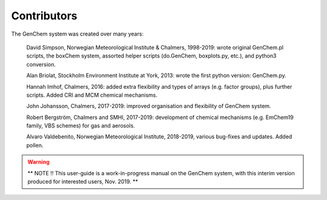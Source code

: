 
Contributors
------------

The GenChem system was created over many years:

  David Simpson, Norwegian Meteorological Institute & Chalmers, 
  1998-2019: wrote original GenChem.pl scripts, the
  boxChem system, assorted helper scripts (do.GenChem, boxplots.py, etc.), 
  and python3 conversion.

  Alan Briolat, Stockholm Environment Institute at York,  2013: wrote the
  first python version: GenChem.py.

  Hannah Imhof, Chalmers,  2016: added extra flexibility and types
  of arrays (e.g. factor groups), plus further scripts.  Added
  CRI and MCM chemical mechanisms.

  John Johansson, Chalmers, 2017-2019: improved organisation and
  flexibility of GenChem system.

  Robert Bergström, Chalmers and SMHI, 2017-2019: development of
  chemical mechanisms (e.g. EmChem19 family, VBS schemes) for gas and aerosols.

  Alvaro Valdebenito, Norwegian Meteorological Institute, 2018-2019,
  various bug-fixes and updates. Added pollen.


.. warning::

  **  NOTE !!
  This user-guide is a work-in-progress manual on the GenChem system,
  with this interim version produced for interested users, Nov. 2019.
  **
